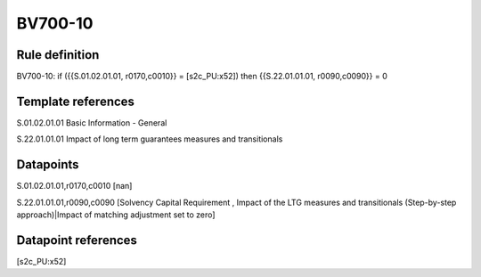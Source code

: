 ========
BV700-10
========

Rule definition
---------------

BV700-10: if ({{S.01.02.01.01, r0170,c0010}} = [s2c_PU:x52]) then {{S.22.01.01.01, r0090,c0090}} = 0


Template references
-------------------

S.01.02.01.01 Basic Information - General

S.22.01.01.01 Impact of long term guarantees measures and transitionals


Datapoints
----------

S.01.02.01.01,r0170,c0010 [nan]

S.22.01.01.01,r0090,c0090 [Solvency Capital Requirement , Impact of the LTG measures and transitionals (Step-by-step approach)|Impact of matching adjustment set to zero]



Datapoint references
--------------------

[s2c_PU:x52]